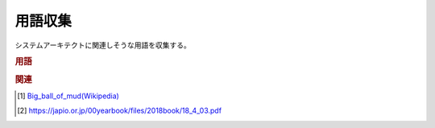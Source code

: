用語収集
=================
システムアーキテクトに関連しそうな用語を収集する。

.. rubric:: 用語
.. glossary::
  :sorted:
  
  大きな泥団子(Big_ball_of_mud) : お
    使い捨てコードの累積でできたシステム [#団子1]_ [#団子2]_

.. rubric:: 関連
.. [#団子1] `Big_ball_of_mud(Wikipedia) <https://en.wikipedia.org/wiki/Big_ball_of_mud>`_ 
.. [#団子2] https://japio.or.jp/00yearbook/files/2018book/18_4_03.pdf
